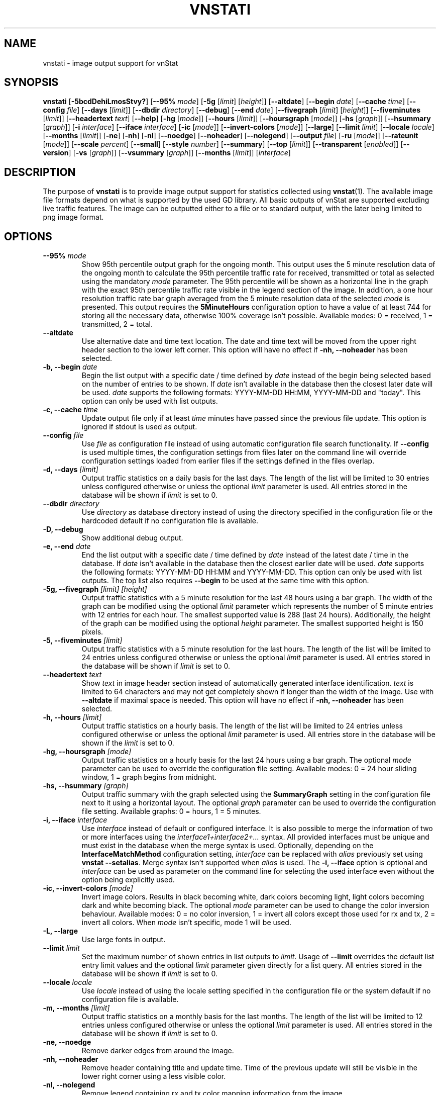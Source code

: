 .TH VNSTATI 1 "DECEMBER 2023" "version 2.12" "User Manuals"
.SH NAME
vnstati \- image output support for vnStat

.SH SYNOPSIS

.B vnstati
.RB [ \-5bcdDehiLmosStvy? ]
.RB [ \-\-95%
.IR mode ]
.RB [ \-5g
.RI [ limit ]
.RI [ height ]]
.RB [ \-\-altdate ]
.RB [ \-\-begin
.IR date ]
.RB [ \-\-cache
.IR time ]
.RB [ \-\-config
.IR file ]
.RB [ \-\-days
.RI [ limit ]]
.RB [ \-\-dbdir
.IR directory ]
.RB [ \-\-debug ]
.RB [ \-\-end
.IR date ]
.RB [ \-\-fivegraph
.RI [ limit ]
.RI [ height ]]
.RB [ \-\-fiveminutes
.RI [ limit ]]
.RB [ \-\-headertext
.IR text ]
.RB [ \-\-help ]
.RB [ \-hg
.RI [ mode ]]
.RB [ \-\-hours
.RI [ limit ]]
.RB [ \-\-hoursgraph
.RI [ mode ]]
.RB [ \-hs
.RI [ graph ]]
.RB [ \-\-hsummary
.RI [ graph ]]
.RB [ \-i
.IR interface ]
.RB [ \-\-iface
.IR interface ]
.RB [ \-ic
.RI [ mode ]]
.RB [ \-\-invert\-colors
.RI [ mode ]]
.RB [ \-\-large ]
.RB [ \-\-limit
.IR limit ]
.RB [ \-\-locale
.IR locale ]
.RB [ \-\-months
.RI [ limit ]]
.RB [ \-ne ]
.RB [ \-nh ]
.RB [ \-nl ]
.RB [ \-\-noedge ]
.RB [ \-\-noheader ]
.RB [ \-\-nolegend ]
.RB [ \-\-output
.IR file ]
.RB [ \-ru
.RI [ mode ]]
.RB [ \-\-rateunit
.RI [ mode ]]
.RB [ \-\-scale
.IR percent ]
.RB [ \-\-small ]
.RB [ \-\-style
.IR number ]
.RB [ \-\-summary ]
.RB [ \-\-top
.RI [ limit ]]
.RB [ \-\-transparent
.RI [ enabled ]]
.RB [ \-\-version ]
.RB [ \-vs
.RI [ graph ]]
.RB [ \-\-vsummary
.RI [ graph ]]
.RB [ \-\-months
.RI [ limit ]]
.RI [ interface ]

.SH DESCRIPTION

The purpose of
.B vnstati
is to provide image output support for statistics collected using
.BR vnstat (1).
The available image file formats depend on what is supported by the used GD
library. All basic outputs of vnStat are supported excluding live traffic
features. The image can be outputted either to a file or to standard output,
with the later being limited to png image format.

.SH OPTIONS

.TP
.BI "--95% " mode
Show 95th percentile output graph for the ongoing month. This output uses the 5 minute resolution
data of the ongoing month to calculate the 95th percentile traffic rate for received, transmitted
or total as selected using the mandatory
.I mode
parameter. The 95th percentile will be shown as a horizontal line in the graph with the exact 95th
percentile traffic rate visible in the legend section of the image. In addition, a one hour
resolution traffic rate bar graph averaged from the 5 minute resolution data of the selected
.I mode
is presented. This output requires the
.B 5MinuteHours
configuration option to have a value of at least 744 for storing all the necessary data, otherwise 100% coverage
isn't possible. Available modes: 0 = received, 1 = transmitted, 2 = total.

.TP
.B "--altdate"
Use alternative date and time text location. The date and time text will be moved
from the upper right header section to the lower left corner. This option
will have no effect if
.B "-nh, --noheader"
has been selected.

.TP
.BI "-b, --begin " date
Begin the list output with a specific date / time defined by
.I date
instead of the begin being selected based on the number of entries to be shown.
If
.I date
isn't available in the database then the closest later date will be used.
.I date
supports the following formats: YYYY-MM-DD HH:MM, YYYY-MM-DD and "today".
This option can only be used with list outputs.

.TP
.BI "-c, --cache " time
Update output file only if at least
.I time
minutes have passed since the previous file update. This option is ignored if
stdout is used as output.

.TP
.BI "--config " file
Use
.I file
as configuration file instead of using automatic configuration file search
functionality.  If
.B "--config"
is used multiple times, the configuration settings from files later on the command line
will override configuration settings loaded from earlier files if the settings defined
in the files overlap.

.TP
.BI "-d, --days " [limit]
Output traffic statistics on a daily basis for the last days. The length of the list
will be limited to 30 entries unless configured otherwise or unless the optional
.I limit
parameter is used. All entries stored in the database will be shown if
.I limit
is set to 0.

.TP
.BI "--dbdir " directory
Use
.I directory
as database directory instead of using the directory specified in the configuration
file or the hardcoded default if no configuration file is available.

.TP
.B "-D, --debug"
Show additional debug output.

.TP
.BI "-e, --end " date
End the list output with a specific date / time defined by
.I date
instead of the latest date / time in the database. If
.I date
isn't available in the database then the closest earlier date will be used.
.I date
supports the following formats: YYYY-MM-DD HH:MM and YYYY-MM-DD.
This option can only be used with list outputs. The top list also requires
.B "--begin"
to be used at the same time with this option.

.TP
.BI "-5g, --fivegraph " "[limit] [height]"
Output traffic statistics with a 5 minute resolution for the last 48 hours
using a bar graph. The width of the graph can be modified using the optional
.I limit
parameter which represents the number of 5 minute entries with 12 entries for
each hour. The smallest supported value is 288 (last 24 hours). Additionally,
the height of the graph can be modified using the optional
.I height
parameter. The smallest supported height is 150 pixels.

.TP
.BI "-5, --fiveminutes " [limit]
Output traffic statistics with a 5 minute resolution for the last hours.  The length of the list
will be limited to 24 entries unless configured otherwise or unless the optional
.I limit
parameter is used. All entries stored in the database will be shown if
.I limit
is set to 0.

.TP
.BI "--headertext " text
Show
.I text
in image header section instead of automatically generated interface identification.
.I text
is limited to 64 characters and may not get completely shown if longer than the width of
the image. Use with
.B "--altdate"
if maximal space is needed. This option will have no effect if
.B "-nh, --noheader"
has been selected.

.TP
.BI "-h, --hours "  [limit]
Output traffic statistics on a hourly basis. The length of the list will be limited
to 24 entries unless configured otherwise or unless the optional
.I limit
parameter is used. All entries store in the database will be shown if the
.I limit
is set to 0.

.TP
.BI "-hg, --hoursgraph " [mode]
Output traffic statistics on a hourly basis for the last 24 hours using a bar graph.
The optional
.I mode
parameter can be used to override the configuration file setting. Available modes:
0 = 24 hour sliding window, 1 = graph begins from midnight.

.TP
.BI "-hs, --hsummary " [graph]
Output traffic summary with the graph selected using the
.B SummaryGraph
setting in the configuration file next to it using a horizontal layout. The optional
.I graph
parameter can be used to override the configuration file setting. Available graphs:
0 = hours, 1 = 5 minutes.

.TP
.BI "-i, --iface " interface
Use
.I interface
instead of default or configured interface. It is also possible to merge the
information of two or more interfaces using the
.I interface1+interface2+...
syntax. All provided interfaces must be unique and must exist in the database
when the merge syntax is used. Optionally, depending on the
.B InterfaceMatchMethod
configuration setting,
.I interface
can be replaced with
.I alias
previously set using
.BR "vnstat --setalias" .
Merge syntax isn't supported when
.I alias
is used. The
.B "-i, --iface"
option is optional and
.I interface
can be used as parameter on the command line for selecting the used interface
even without the option being explicitly used.

.TP
.BI "-ic, --invert-colors " [mode]
Invert image colors. Results in black becoming white, dark colors becoming light,
light colors becoming dark and white becoming black. The optional
.I mode
parameter can be used to change the color inversion behaviour. Available modes:
0 = no color inversion, 1 = invert all colors except those used for rx and tx,
2 = invert all colors. When
.I mode
isn't specific, mode 1 will be used.

.TP
.B "-L, --large"
Use large fonts in output.

.TP
.BI "--limit " limit
Set the maximum number of shown entries in list outputs to
.IR limit .
Usage of
.B "--limit"
overrides the default list entry limit values and the optional
.I limit
parameter given directly for a list query. All entries stored in the database will be shown if
.I limit
is set to 0.

.TP
.BI "--locale " locale
Use
.I locale
instead of using the locale setting specified in the configuration file or the system
default if no configuration file is available.

.TP
.BI "-m, --months " [limit]
Output traffic statistics on a monthly basis for the last months. The length of the list
will be limited to 12 entries unless configured otherwise or unless the optional
.I limit
parameter is used. All entries stored in the database will be shown if
.I limit
is set to 0.

.TP
.B "-ne, --noedge"
Remove darker edges from around the image.

.TP
.B "-nh, --noheader"
Remove header containing title and update time. Time of the previous update
will still be visible in the lower right corner using a less visible color.

.TP
.B "-nl, --nolegend"
Remove legend containing rx and tx color mapping information from the image.

.TP
.BI "-o, --output " file
Write image to
.I file
and exit. The used image format is selected by the given file extension of
.IR file .
For example, "image.png" results in the file getting written using the png
image format due to the ".png" extension having been used. Usage of png image
format usually results in the smallest file size without loss of detail or
introduction of compression artifacts. Alternatively, output can be directed
to stdout by giving "-" as
.I file
in which case png image format is used.

.TP
.BI "-ru, --rateunit " [mode]
Swap the configured rate unit. If rate has been configured to be shown in
bytes then rate will be shown in bits if this option is present. In the same
way, if rate has been configured to be shown in bits then rate will be shown
in bytes when this option is present. Alternatively,
.I mode
with either 0 or 1 can be used as parameter for this option in order to
select between bytes (0) and bits (1) regardless of the configuration file setting.

.TP
.BI "--scale " percent
Scale output to given
.I percent
resulting in the image being either smaller or larger than the default size.

.TP
.B "-S, --small"
Use small fonts in output.

.TP
.BI "--style " number
Modify the content and style of outputs. Setting
.I number
to 3 will show average traffic rate in all outputs where it is supported.
Other values will show bar graphics instead.

.TP
.B "-s, --summary"
Output traffic statistics summary.

.TP
.BI "-t, --top " [limit]
Output all time top traffic days. The length of the list
will be limited to 10 entries unless configured otherwise or unless the optional
.I limit
parameter is used. All entries stored in the database will be shown if
.I limit
is set to 0. When used with
.B "--begin"
and optionally with
.BR "--end" ,
the list will be generated using the daily data instead of separate top entries.
The availability of daily data defines the boundaries the date specific query
can access.

.TP
.BI "--transparent " [enabled]
Toggle background color transparency depending of the
.B TransparentBg
setting in the configuration file. Alternatively, 0 or 1 can be given as parameter
.I enabled
for this option in order to either disable (0) or enable (1) transparency
regardless of the configuration file setting.

.TP
.B "-v, --version"
Show current version.

.TP
.BI "-vs, --vsummary " [graph]
Output traffic summary with the graph selected using the
.B SummaryGraph
setting in the configuration file below it using a vertical layout. The optional
.I graph
parameter can be used to override the configuration file setting. Available graphs:
0 = hours, 1 = 5 minutes.

.TP
.BI "-y, --years " [limit]
Output traffic statistics on a yearly basis for the last years. The list will show all
entries by default unless configured otherwise or unless the optional
.I limit
parameter is used. All entries stored in the database will also be shown if
.I limit
is set to 0.

.TP
.B "-?, --help"
Show a command option summary.

.SH FILES

.TP
.I /var/lib/vnstat/
Default database directory.

.TP
.I /etc/vnstat.conf
Config file that will be used unless
.I $HOME/.vnstatrc
exists. See
.BR vnstat.conf (5)
for more information.

.SH EXAMPLES

.TP
.B "vnstati -s -i eth0 -o /tmp/vnstat.png"
Output traffic summary for interface eth0 to file /tmp/vnstat.png.

.TP
.B "vnstati -vs -i eth0+eth1+eth2 -o /tmp/vnstat.png"
Output traffic summary with hourly data under the normal summary for a merge of
interfaces eth0, eth1 and eth2 to file /tmp/vnstat.png.

.TP
.B "vnstati -h -c 15 -o /tmp/vnstat_h.png"
Output hourly traffic statistics for default interface to file /tmp/vnstat_h.png
if the file has not been updated within the last 15 minutes.

.TP
.B "vnstati -d -ne -nh -o -"
Output daily traffic statistics without displaying the header section and edges
for default interface to standard output (stdout).

.TP
.B "vnstati -m --config /home/me/vnstat.cfg -i -o -"
Output monthly traffic statistics for default interface specified in configuration
file /home/me/vnstat.cfg to standard output (stdout).

.SH RESTRICTIONS

Depending on the built-in fonts provided by the GD library, not all characters
may end up shown correctly when a UTF-8 locale is used.
.PP
Using long date output formats may cause misalignment in shown columns if the
length of the date exceeds the fixed size allocation.
.PP
Scaling an image when background transparency is enabled may not result in
transparency being retained.

.SH AUTHOR

Teemu Toivola <tst at iki dot fi>

.SH "SEE ALSO"

.BR vnstat (1),
.BR vnstatd (8),
.BR vnstat.conf (5),
.BR units (7)
